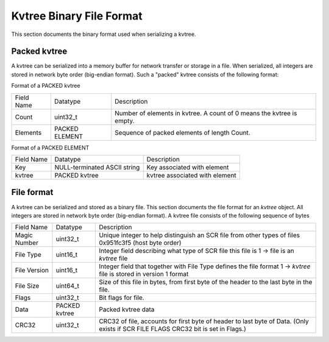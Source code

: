 
Kvtree Binary File Format
+++++++++++++++++++++++++


This section documents the binary format used when serializing a kvtree.

Packed kvtree 
-------------

A kvtree can be serialized into a memory buffer for network transfer or
storage in a file. When serialized, all integers are stored in network
byte order (big-endian format). Such a "packed" kvtree consists of the
following format:

Format of a PACKED kvtree
 
==========   ==========     ===============================================
Field Name   Datatype       Description
----------   ----------     -----------------------------------------------
Count        uint32_t       Number of elements in kvtree. A count of 0 means the kvtree is empty.
Elements     PACKED         Sequence of packed elements of length Count.
             ELEMENT   
==========   ==========     ===============================================
 
Format of a PACKED ELEMENT

==========   ============================   ===============================
Field Name   Datatype                       Description
----------   ----------------------------   -------------------------------
Key          NULL-terminated ASCII string   Key associated with element
kvtree         PACKED kvtree                    kvtree associated with element
==========   ============================   ===============================
 
File format
-----------
 
A kvtree can be serialized and stored as a binary file. This section
documents the file format for an `kvtree` object. All integers are
stored in network byte order (big-endian format). A kvtree file consists
of the following sequence of bytes

============== ============== ============================================================
Field Name     Datatype       Description
-------------- -------------- ------------------------------------------------------------
Magic Number   uint32_t       Unique integer to help distinguish an SCR file from other types of files 0x951fc3f5 (host byte order)
File Type      uint16_t       Integer field describing what type of SCR file this file is 1 -> file is an `kvtree` file
File Version   uint16_t       Integer field that together with File Type defines the file format 1 -> `kvtree` file is stored in version 1 format
File Size      uint64_t       Size of this file in bytes, from first byte of the header to the last byte in the file.
Flags          uint32_t       Bit flags for file.
Data           PACKED kvtree  Packed kvtree data 
CRC32          uint32_t       CRC32 of file, accounts for first byte of header to last byte of Data.  (Only exists if SCR FILE FLAGS CRC32 bit is set in Flags.)
============== ============== ============================================================
